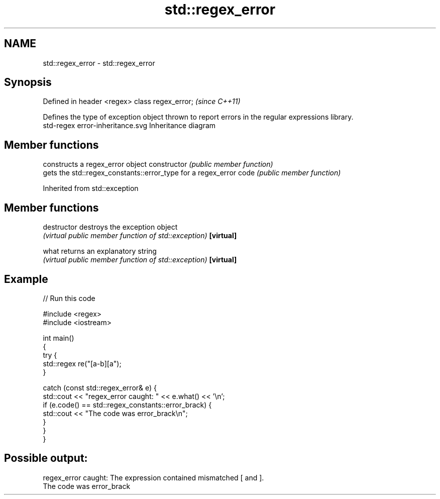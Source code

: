 .TH std::regex_error 3 "2020.03.24" "http://cppreference.com" "C++ Standard Libary"
.SH NAME
std::regex_error \- std::regex_error

.SH Synopsis

Defined in header <regex>
class regex_error;         \fI(since C++11)\fP

Defines the type of exception object thrown to report errors in the regular expressions library.
 std-regex error-inheritance.svg
Inheritance diagram

.SH Member functions


              constructs a regex_error object
constructor   \fI(public member function)\fP
              gets the std::regex_constants::error_type for a regex_error
code          \fI(public member function)\fP


Inherited from std::exception


.SH Member functions



destructor   destroys the exception object
             \fI(virtual public member function of std::exception)\fP
\fB[virtual]\fP

what         returns an explanatory string
             \fI(virtual public member function of std::exception)\fP
\fB[virtual]\fP


.SH Example


// Run this code

  #include <regex>
  #include <iostream>

  int main()
  {
      try {
          std::regex re("[a-b][a");
      }

      catch (const std::regex_error& e) {
          std::cout << "regex_error caught: " << e.what() << '\\n';
          if (e.code() == std::regex_constants::error_brack) {
              std::cout << "The code was error_brack\\n";
          }
      }
  }

.SH Possible output:

  regex_error caught: The expression contained mismatched [ and ].
  The code was error_brack




